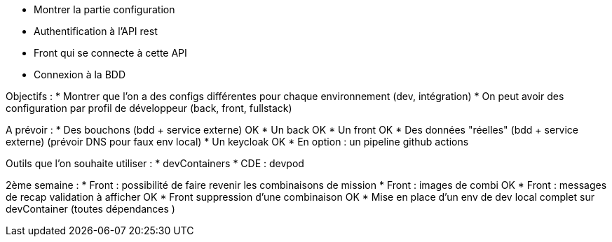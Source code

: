 * Montrer la partie configuration
* Authentification à l'API rest
* Front qui se connecte à cette API
* Connexion à la BDD

Objectifs :
* Montrer que l'on a des configs différentes pour chaque environnement (dev, intégration)
* On peut avoir des configuration par profil de développeur (back, front, fullstack)

A prévoir :
* Des bouchons (bdd + service externe) OK 
* Un back OK
* Un front OK
* Des données "réelles" (bdd + service externe) (prévoir DNS pour faux env local)
* Un keycloak OK
* En option : un pipeline github actions

Outils que l'on souhaite utiliser :
* devContainers
* CDE : devpod

2ème semaine :
* Front : possibilité de faire revenir les combinaisons de mission
* Front : images de combi OK
* Front : messages de recap validation à afficher OK
* Front suppression d'une combinaison OK
* Mise en place d'un env de dev local complet sur devContainer (toutes dépendances )

